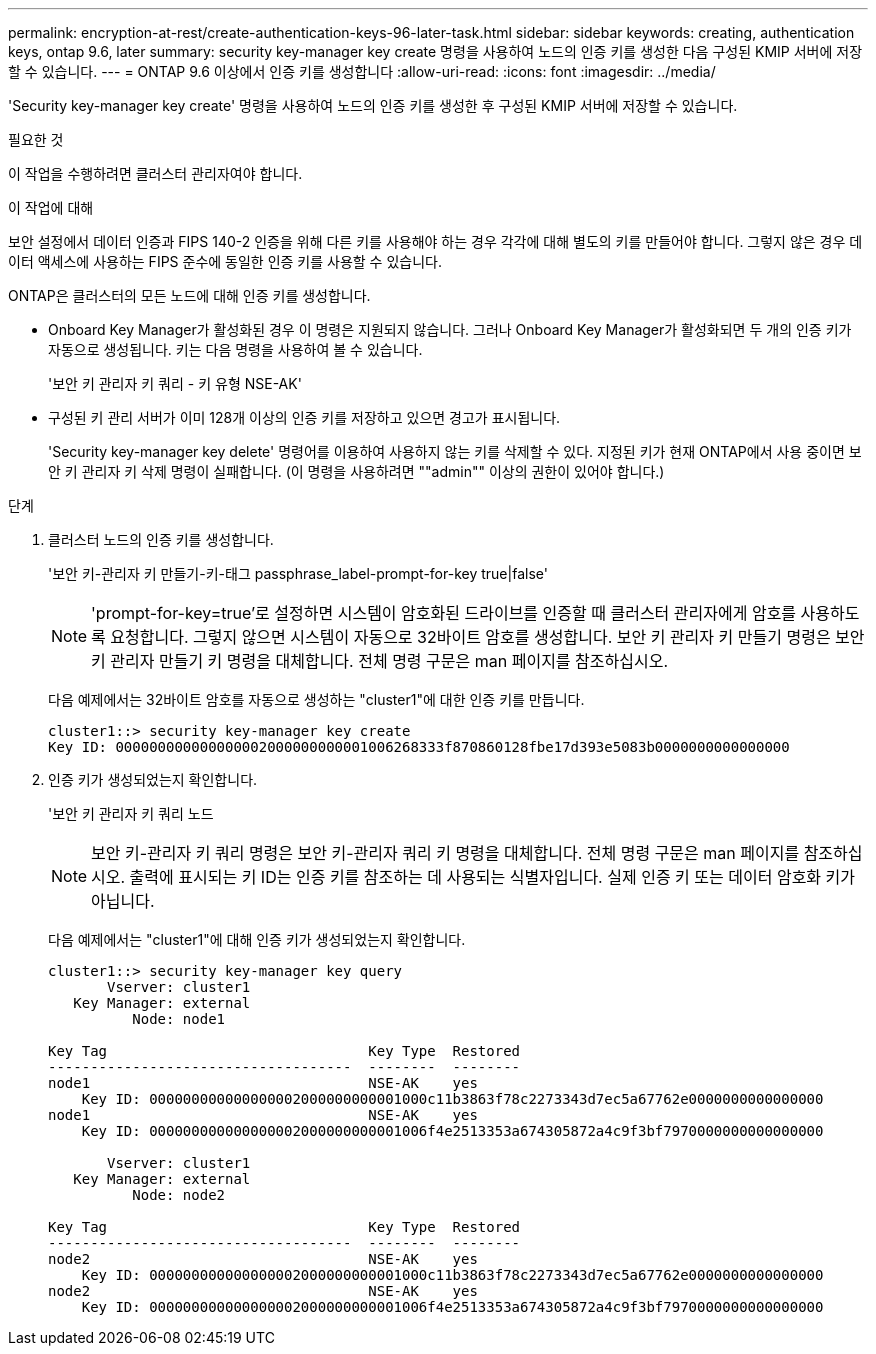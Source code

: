 ---
permalink: encryption-at-rest/create-authentication-keys-96-later-task.html 
sidebar: sidebar 
keywords: creating, authentication keys, ontap 9.6, later 
summary: security key-manager key create 명령을 사용하여 노드의 인증 키를 생성한 다음 구성된 KMIP 서버에 저장할 수 있습니다. 
---
= ONTAP 9.6 이상에서 인증 키를 생성합니다
:allow-uri-read: 
:icons: font
:imagesdir: ../media/


[role="lead"]
'Security key-manager key create' 명령을 사용하여 노드의 인증 키를 생성한 후 구성된 KMIP 서버에 저장할 수 있습니다.

.필요한 것
이 작업을 수행하려면 클러스터 관리자여야 합니다.

.이 작업에 대해
보안 설정에서 데이터 인증과 FIPS 140-2 인증을 위해 다른 키를 사용해야 하는 경우 각각에 대해 별도의 키를 만들어야 합니다. 그렇지 않은 경우 데이터 액세스에 사용하는 FIPS 준수에 동일한 인증 키를 사용할 수 있습니다.

ONTAP은 클러스터의 모든 노드에 대해 인증 키를 생성합니다.

* Onboard Key Manager가 활성화된 경우 이 명령은 지원되지 않습니다. 그러나 Onboard Key Manager가 활성화되면 두 개의 인증 키가 자동으로 생성됩니다. 키는 다음 명령을 사용하여 볼 수 있습니다.
+
'보안 키 관리자 키 쿼리 - 키 유형 NSE-AK'

* 구성된 키 관리 서버가 이미 128개 이상의 인증 키를 저장하고 있으면 경고가 표시됩니다.
+
'Security key-manager key delete' 명령어를 이용하여 사용하지 않는 키를 삭제할 수 있다. 지정된 키가 현재 ONTAP에서 사용 중이면 보안 키 관리자 키 삭제 명령이 실패합니다. (이 명령을 사용하려면 ""admin"" 이상의 권한이 있어야 합니다.)



.단계
. 클러스터 노드의 인증 키를 생성합니다.
+
'보안 키-관리자 키 만들기-키-태그 passphrase_label-prompt-for-key true|false'

+
[NOTE]
====
'prompt-for-key=true'로 설정하면 시스템이 암호화된 드라이브를 인증할 때 클러스터 관리자에게 암호를 사용하도록 요청합니다. 그렇지 않으면 시스템이 자동으로 32바이트 암호를 생성합니다. 보안 키 관리자 키 만들기 명령은 보안 키 관리자 만들기 키 명령을 대체합니다. 전체 명령 구문은 man 페이지를 참조하십시오.

====
+
다음 예제에서는 32바이트 암호를 자동으로 생성하는 "cluster1"에 대한 인증 키를 만듭니다.

+
[listing]
----
cluster1::> security key-manager key create
Key ID: 000000000000000002000000000001006268333f870860128fbe17d393e5083b0000000000000000
----
. 인증 키가 생성되었는지 확인합니다.
+
'보안 키 관리자 키 쿼리 노드

+
[NOTE]
====
보안 키-관리자 키 쿼리 명령은 보안 키-관리자 쿼리 키 명령을 대체합니다. 전체 명령 구문은 man 페이지를 참조하십시오. 출력에 표시되는 키 ID는 인증 키를 참조하는 데 사용되는 식별자입니다. 실제 인증 키 또는 데이터 암호화 키가 아닙니다.

====
+
다음 예제에서는 "cluster1"에 대해 인증 키가 생성되었는지 확인합니다.

+
[listing]
----
cluster1::> security key-manager key query
       Vserver: cluster1
   Key Manager: external
          Node: node1

Key Tag                               Key Type  Restored
------------------------------------  --------  --------
node1                                 NSE-AK    yes
    Key ID: 000000000000000002000000000001000c11b3863f78c2273343d7ec5a67762e0000000000000000
node1                                 NSE-AK    yes
    Key ID: 000000000000000002000000000001006f4e2513353a674305872a4c9f3bf7970000000000000000

       Vserver: cluster1
   Key Manager: external
          Node: node2

Key Tag                               Key Type  Restored
------------------------------------  --------  --------
node2                                 NSE-AK    yes
    Key ID: 000000000000000002000000000001000c11b3863f78c2273343d7ec5a67762e0000000000000000
node2                                 NSE-AK    yes
    Key ID: 000000000000000002000000000001006f4e2513353a674305872a4c9f3bf7970000000000000000
----

